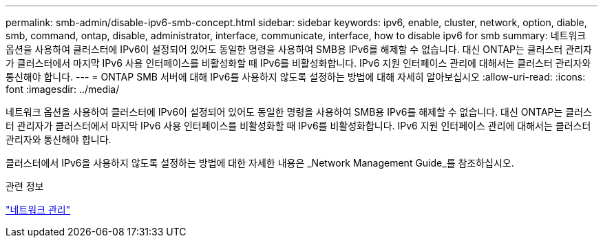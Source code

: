 ---
permalink: smb-admin/disable-ipv6-smb-concept.html 
sidebar: sidebar 
keywords: ipv6, enable, cluster, network, option, diable, smb, command, ontap, disable, administrator, interface, communicate, interface, how to disable ipv6 for smb 
summary: 네트워크 옵션을 사용하여 클러스터에 IPv6이 설정되어 있어도 동일한 명령을 사용하여 SMB용 IPv6를 해제할 수 없습니다. 대신 ONTAP는 클러스터 관리자가 클러스터에서 마지막 IPv6 사용 인터페이스를 비활성화할 때 IPv6를 비활성화합니다. IPv6 지원 인터페이스 관리에 대해서는 클러스터 관리자와 통신해야 합니다. 
---
= ONTAP SMB 서버에 대해 IPv6를 사용하지 않도록 설정하는 방법에 대해 자세히 알아보십시오
:allow-uri-read: 
:icons: font
:imagesdir: ../media/


[role="lead"]
네트워크 옵션을 사용하여 클러스터에 IPv6이 설정되어 있어도 동일한 명령을 사용하여 SMB용 IPv6를 해제할 수 없습니다. 대신 ONTAP는 클러스터 관리자가 클러스터에서 마지막 IPv6 사용 인터페이스를 비활성화할 때 IPv6를 비활성화합니다. IPv6 지원 인터페이스 관리에 대해서는 클러스터 관리자와 통신해야 합니다.

클러스터에서 IPv6을 사용하지 않도록 설정하는 방법에 대한 자세한 내용은 _Network Management Guide_를 참조하십시오.

.관련 정보
link:../networking/networking_reference.html["네트워크 관리"]
